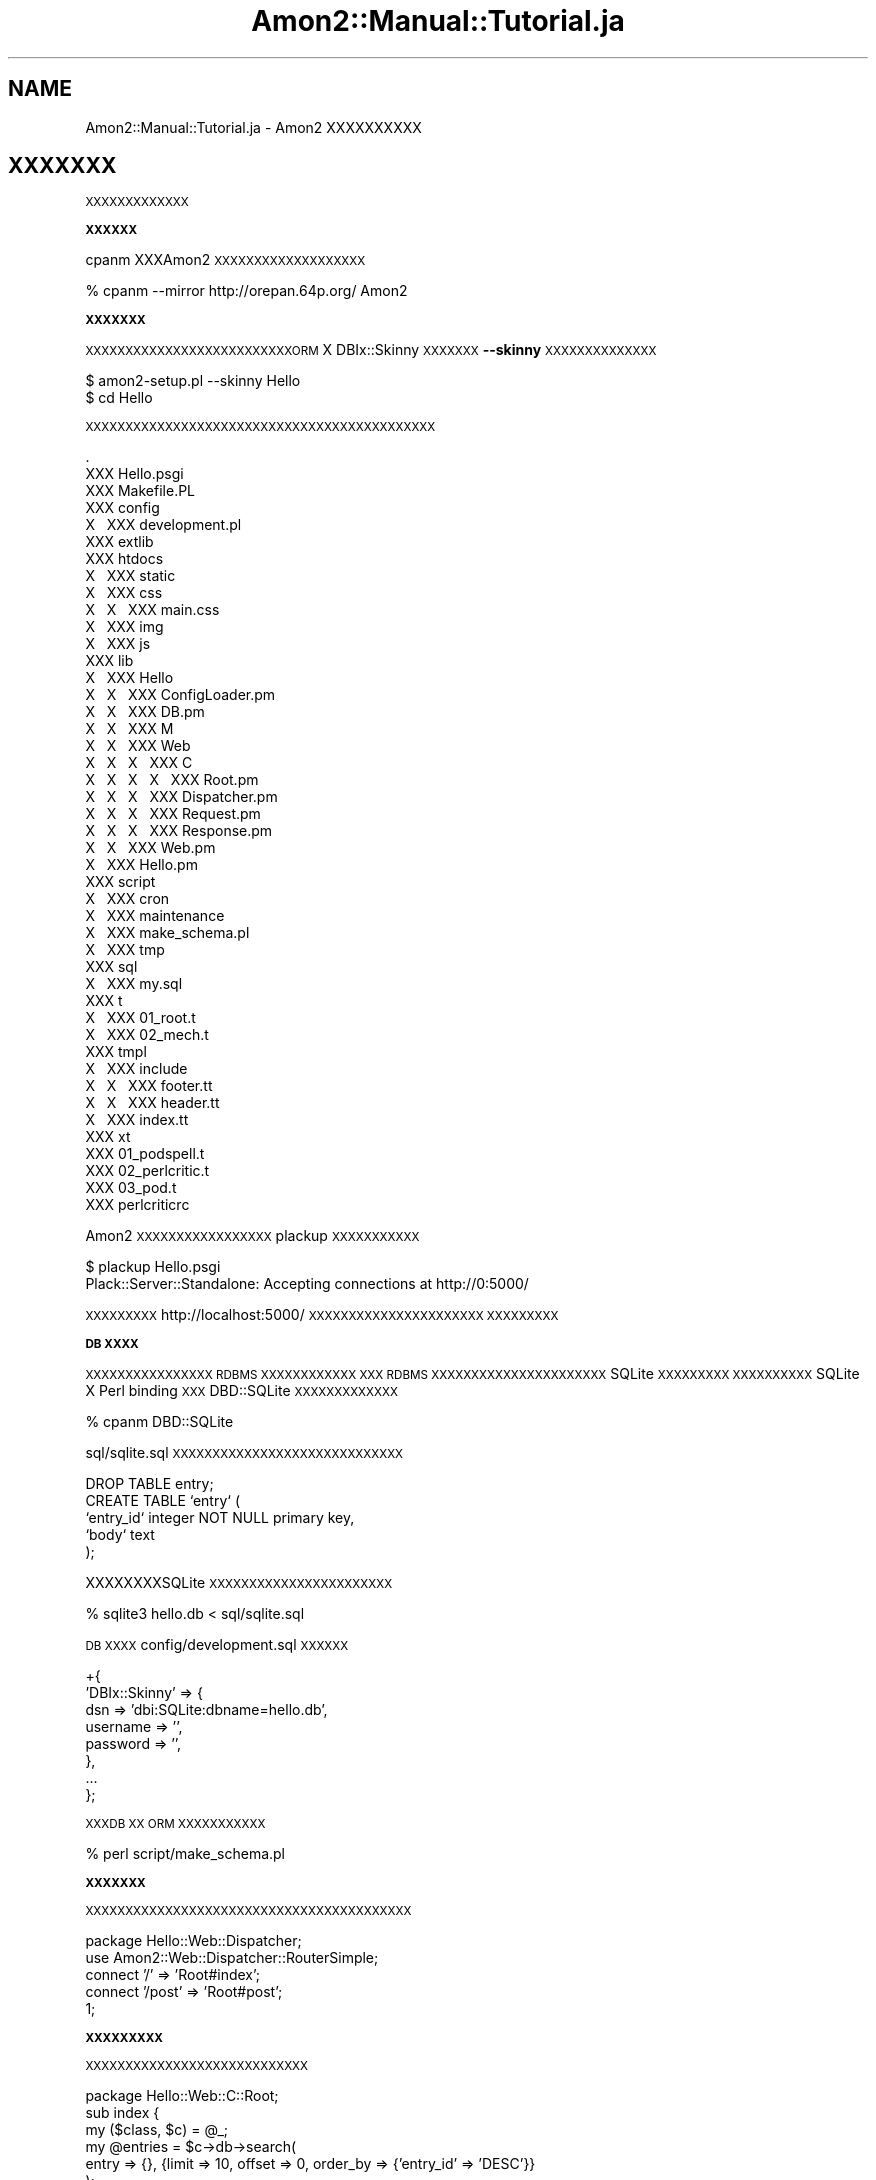 .\" Automatically generated by Pod::Man 2.12 (Pod::Simple 3.05)
.\"
.\" Standard preamble:
.\" ========================================================================
.de Sh \" Subsection heading
.br
.if t .Sp
.ne 5
.PP
\fB\\$1\fR
.PP
..
.de Sp \" Vertical space (when we can't use .PP)
.if t .sp .5v
.if n .sp
..
.de Vb \" Begin verbatim text
.ft CW
.nf
.ne \\$1
..
.de Ve \" End verbatim text
.ft R
.fi
..
.\" Set up some character translations and predefined strings.  \*(-- will
.\" give an unbreakable dash, \*(PI will give pi, \*(L" will give a left
.\" double quote, and \*(R" will give a right double quote.  \*(C+ will
.\" give a nicer C++.  Capital omega is used to do unbreakable dashes and
.\" therefore won't be available.  \*(C` and \*(C' expand to `' in nroff,
.\" nothing in troff, for use with C<>.
.tr \(*W-
.ds C+ C\v'-.1v'\h'-1p'\s-2+\h'-1p'+\s0\v'.1v'\h'-1p'
.ie n \{\
.    ds -- \(*W-
.    ds PI pi
.    if (\n(.H=4u)&(1m=24u) .ds -- \(*W\h'-12u'\(*W\h'-12u'-\" diablo 10 pitch
.    if (\n(.H=4u)&(1m=20u) .ds -- \(*W\h'-12u'\(*W\h'-8u'-\"  diablo 12 pitch
.    ds L" ""
.    ds R" ""
.    ds C` ""
.    ds C' ""
'br\}
.el\{\
.    ds -- \|\(em\|
.    ds PI \(*p
.    ds L" ``
.    ds R" ''
'br\}
.\"
.\" If the F register is turned on, we'll generate index entries on stderr for
.\" titles (.TH), headers (.SH), subsections (.Sh), items (.Ip), and index
.\" entries marked with X<> in POD.  Of course, you'll have to process the
.\" output yourself in some meaningful fashion.
.if \nF \{\
.    de IX
.    tm Index:\\$1\t\\n%\t"\\$2"
..
.    nr % 0
.    rr F
.\}
.\"
.\" Accent mark definitions (@(#)ms.acc 1.5 88/02/08 SMI; from UCB 4.2).
.\" Fear.  Run.  Save yourself.  No user-serviceable parts.
.    \" fudge factors for nroff and troff
.if n \{\
.    ds #H 0
.    ds #V .8m
.    ds #F .3m
.    ds #[ \f1
.    ds #] \fP
.\}
.if t \{\
.    ds #H ((1u-(\\\\n(.fu%2u))*.13m)
.    ds #V .6m
.    ds #F 0
.    ds #[ \&
.    ds #] \&
.\}
.    \" simple accents for nroff and troff
.if n \{\
.    ds ' \&
.    ds ` \&
.    ds ^ \&
.    ds , \&
.    ds ~ ~
.    ds /
.\}
.if t \{\
.    ds ' \\k:\h'-(\\n(.wu*8/10-\*(#H)'\'\h"|\\n:u"
.    ds ` \\k:\h'-(\\n(.wu*8/10-\*(#H)'\`\h'|\\n:u'
.    ds ^ \\k:\h'-(\\n(.wu*10/11-\*(#H)'^\h'|\\n:u'
.    ds , \\k:\h'-(\\n(.wu*8/10)',\h'|\\n:u'
.    ds ~ \\k:\h'-(\\n(.wu-\*(#H-.1m)'~\h'|\\n:u'
.    ds / \\k:\h'-(\\n(.wu*8/10-\*(#H)'\z\(sl\h'|\\n:u'
.\}
.    \" troff and (daisy-wheel) nroff accents
.ds : \\k:\h'-(\\n(.wu*8/10-\*(#H+.1m+\*(#F)'\v'-\*(#V'\z.\h'.2m+\*(#F'.\h'|\\n:u'\v'\*(#V'
.ds 8 \h'\*(#H'\(*b\h'-\*(#H'
.ds o \\k:\h'-(\\n(.wu+\w'\(de'u-\*(#H)/2u'\v'-.3n'\*(#[\z\(de\v'.3n'\h'|\\n:u'\*(#]
.ds d- \h'\*(#H'\(pd\h'-\w'~'u'\v'-.25m'\f2\(hy\fP\v'.25m'\h'-\*(#H'
.ds D- D\\k:\h'-\w'D'u'\v'-.11m'\z\(hy\v'.11m'\h'|\\n:u'
.ds th \*(#[\v'.3m'\s+1I\s-1\v'-.3m'\h'-(\w'I'u*2/3)'\s-1o\s+1\*(#]
.ds Th \*(#[\s+2I\s-2\h'-\w'I'u*3/5'\v'-.3m'o\v'.3m'\*(#]
.ds ae a\h'-(\w'a'u*4/10)'e
.ds Ae A\h'-(\w'A'u*4/10)'E
.    \" corrections for vroff
.if v .ds ~ \\k:\h'-(\\n(.wu*9/10-\*(#H)'\s-2\u~\d\s+2\h'|\\n:u'
.if v .ds ^ \\k:\h'-(\\n(.wu*10/11-\*(#H)'\v'-.4m'^\v'.4m'\h'|\\n:u'
.    \" for low resolution devices (crt and lpr)
.if \n(.H>23 .if \n(.V>19 \
\{\
.    ds : e
.    ds 8 ss
.    ds o a
.    ds d- d\h'-1'\(ga
.    ds D- D\h'-1'\(hy
.    ds th \o'bp'
.    ds Th \o'LP'
.    ds ae ae
.    ds Ae AE
.\}
.rm #[ #] #H #V #F C
.\" ========================================================================
.\"
.IX Title "Amon2::Manual::Tutorial.ja 3"
.TH Amon2::Manual::Tutorial.ja 3 "2010-11-30" "perl v5.8.8" "User Contributed Perl Documentation"
.\" For nroff, turn off justification.  Always turn off hyphenation; it makes
.\" way too many mistakes in technical documents.
.if n .ad l
.nh
.SH "NAME"
Amon2::Manual::Tutorial.ja \- Amon2 XXXXXXXXXX
.SH "XXXXXXX"
.IX Header "XXXXXXX"
\&\s-1XXXXXXXXXXXXX\s0
.Sh "\s-1XXXXXX\s0"
.IX Subsection "XXXXXX"
cpanm XXXAmon2 \s-1XXXXXXXXXXXXXXXXXXX\s0
.PP
.Vb 1
\&    % cpanm \-\-mirror http://orepan.64p.org/ Amon2
.Ve
.Sh "\s-1XXXXXXX\s0"
.IX Subsection "XXXXXXX"
\&\s-1XXXXXXXXXXXXXXXXXXXXXXXXXXORM\s0 X DBIx::Skinny \s-1XXXXXXX\s0\fB\-\-skinny\fR \s-1XXXXXXXXXXXXXX\s0
.PP
.Vb 2
\&  $ amon2\-setup.pl \-\-skinny Hello
\&  $ cd Hello
.Ve
.PP
\&\s-1XXXXXXXXXXXXXXXXXXXXXXXXXXXXXXXXXXXXXXXXXXXX\s0
.PP
.Vb 10
\&    .
\&    XXX Hello.psgi
\&    XXX Makefile.PL
\&    XXX config
\&    X\ \  XXX development.pl
\&    XXX extlib
\&    XXX htdocs
\&    X\ \  XXX static
\&    X\ \      XXX css
\&    X\ \      X\ \  XXX main.css
\&    X\ \      XXX img
\&    X\ \      XXX js
\&    XXX lib
\&    X\ \  XXX Hello
\&    X\ \  X\ \  XXX ConfigLoader.pm
\&    X\ \  X\ \  XXX DB.pm
\&    X\ \  X\ \  XXX M
\&    X\ \  X\ \  XXX Web
\&    X\ \  X\ \  X\ \  XXX C
\&    X\ \  X\ \  X\ \  X\ \  XXX Root.pm
\&    X\ \  X\ \  X\ \  XXX Dispatcher.pm
\&    X\ \  X\ \  X\ \  XXX Request.pm
\&    X\ \  X\ \  X\ \  XXX Response.pm
\&    X\ \  X\ \  XXX Web.pm
\&    X\ \  XXX Hello.pm
\&    XXX script
\&    X\ \  XXX cron
\&    X\ \  XXX maintenance
\&    X\ \  XXX make_schema.pl
\&    X\ \  XXX tmp
\&    XXX sql
\&    X\ \  XXX my.sql
\&    XXX t
\&    X\ \  XXX 01_root.t
\&    X\ \  XXX 02_mech.t
\&    XXX tmpl
\&    X\ \  XXX include
\&    X\ \  X\ \  XXX footer.tt
\&    X\ \  X\ \  XXX header.tt
\&    X\ \  XXX index.tt
\&    XXX xt
\&        XXX 01_podspell.t
\&        XXX 02_perlcritic.t
\&        XXX 03_pod.t
\&        XXX perlcriticrc
.Ve
.PP
Amon2 \s-1XXXXXXXXXXXXXXXXX\s0 plackup \s-1XXXXXXXXXXX\s0
.PP
.Vb 2
\&  $ plackup Hello.psgi
\&  Plack::Server::Standalone: Accepting connections at http://0:5000/
.Ve
.PP
\&\s-1XXXXXXXXX\s0 http://localhost:5000/ \s-1XXXXXXXXXXXXXXXXXXXXXX\s0
\&\s-1XXXXXXXXX\s0
.Sh "\s-1DB\s0 \s-1XXXX\s0"
.IX Subsection "DB XXXX"
\&\s-1XXXXXXXXXXXXXXXX\s0 \s-1RDBMS\s0 \s-1XXXXXXXXXXXX\s0
\&\s-1XXX\s0 \s-1RDBMS\s0 \s-1XXXXXXXXXXXXXXXXXXXXXX\s0 SQLite \s-1XXXXXXXXX\s0
\&\s-1XXXXXXXXXX\s0 SQLite X Perl binding \s-1XXX\s0 DBD::SQLite \s-1XXXXXXXXXXXXX\s0
.PP
.Vb 1
\&    % cpanm DBD::SQLite
.Ve
.PP
sql/sqlite.sql \s-1XXXXXXXXXXXXXXXXXXXXXXXXXXXXX\s0
.PP
.Vb 5
\&    DROP TABLE entry;
\&    CREATE TABLE `entry` (
\&        `entry_id` integer NOT NULL primary key,
\&        `body`     text
\&    );
.Ve
.PP
XXXXXXXXSQLite \s-1XXXXXXXXXXXXXXXXXXXXXXX\s0
.PP
.Vb 1
\&    % sqlite3 hello.db < sql/sqlite.sql
.Ve
.PP
\&\s-1DB\s0 \s-1XXXX\s0 config/development.sql \s-1XXXXXX\s0
.PP
.Vb 8
\&    +{
\&        'DBIx::Skinny' => {
\&            dsn => 'dbi:SQLite:dbname=hello.db',
\&            username => '',
\&            password => '',
\&        },
\&        ...
\&    };
.Ve
.PP
\&\s-1XXXDB\s0 \s-1XX\s0 \s-1ORM\s0 \s-1XXXXXXXXXXX\s0
.PP
.Vb 1
\&    % perl script/make_schema.pl
.Ve
.Sh "\s-1XXXXXXX\s0"
.IX Subsection "XXXXXXX"
\&\s-1XXXXXXXXXXXXXXXXXXXXXXXXXXXXXXXXXXXXXXXXX\s0
.PP
.Vb 2
\&    package Hello::Web::Dispatcher;
\&    use Amon2::Web::Dispatcher::RouterSimple;
\&
\&    connect '/'              => 'Root#index';
\&    connect '/post'          => 'Root#post';
\&
\&    1;
.Ve
.Sh "\s-1XXXXXXXXX\s0"
.IX Subsection "XXXXXXXXX"
\&\s-1XXXXXXXXXXXXXXXXXXXXXXXXXXXX\s0
.PP
.Vb 1
\&    package Hello::Web::C::Root;
\&
\&    sub index {
\&        my ($class, $c) = @_;
\&        my @entries = $c\->db\->search(
\&            entry => {}, {limit => 10, offset => 0, order_by => {'entry_id' => 'DESC'}}
\&        );
\&        return $c\->render(
\&            "index.tt" => {
\&                entries => \e@entries,
\&            }
\&        );
\&    }
\&
\&    sub post {
\&        my ($class, $c) = @_;
\&        if (my $body = $c\->req\->param('body')) {
\&            $c\->db\->insert(
\&                entry => {
\&                    body => $body,
\&                },
\&            );
\&        }
\&        return $c\->redirect('/');
\&    }
.Ve
.Sh "\s-1XXXXXX\s0"
.IX Subsection "XXXXXX"
Amon2 \s-1XXXXX\s0Text::Xslate X TTerse \s-1XXXXXXXXXXXXXXXXXXXXXXXXXXXX\s0
.PP
tmpl/index.tt \s-1XXXXXXXXXXXXXXXXXXXX\s0
.PP
.Vb 1
\&    [% INCLUDE 'include/header.tt' %]
\&
\&    <form method="post" action="[% uri_for('/post') %]">
\&        <input type="text" name="body" />
\&        <input type="submit" value="XX" />
\&    </form>
\&    <ul>
\&    [% FOR entry IN entries %]
\&        <li>[% entry.entry_id %]. [% entry.body %]</li>
\&    [% END %]
\&    </ul>
\&
\&    [% INCLUDE 'include/footer.tt' %]
.Ve
.SH "XXX"
.IX Header "XXX"
XXXXXXXXXXXXAmon2 \s-1XXXXXXXXXXXXXXXXXXXXXXXX\s0!
.SH "SEE ALSO"
.IX Header "SEE ALSO"
DBIx::Skinny, Text::Xslate
